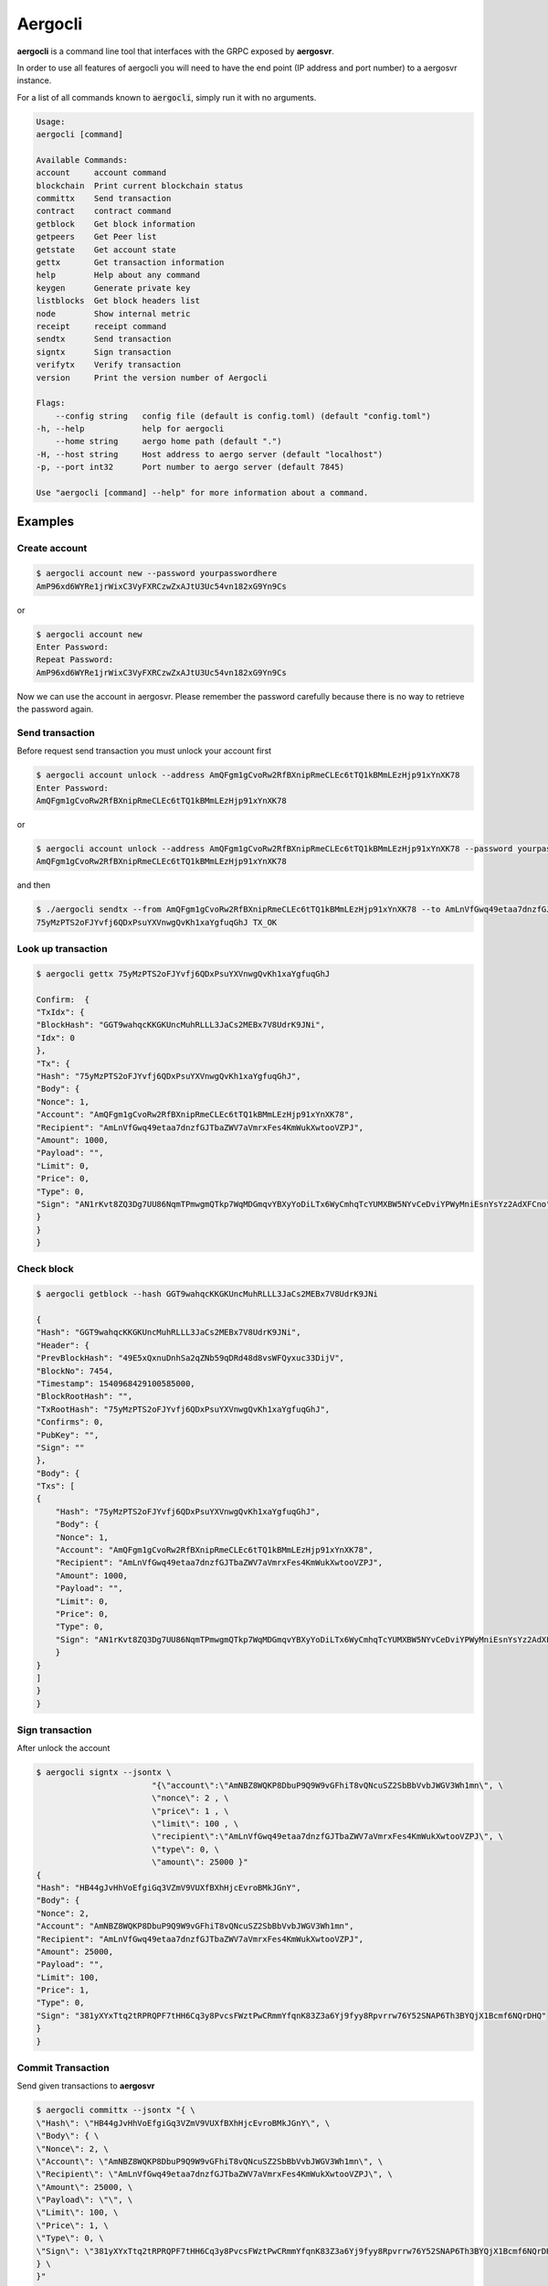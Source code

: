 Aergocli
========

**aergocli** is a command line tool that interfaces with the GRPC exposed by **aergosvr**.

In order to use all features of aergocli you will need to have the end point (IP address and port number) to a aergosvr instance.

For a list of all commands known to :code:`aergocli`, simply run it with no arguments.

.. code-block:: text

    Usage:
    aergocli [command]

    Available Commands:
    account     account command
    blockchain  Print current blockchain status
    committx    Send transaction
    contract    contract command
    getblock    Get block information
    getpeers    Get Peer list
    getstate    Get account state
    gettx       Get transaction information
    help        Help about any command
    keygen      Generate private key
    listblocks  Get block headers list
    node        Show internal metric
    receipt     receipt command
    sendtx      Send transaction
    signtx      Sign transaction
    verifytx    Verify transaction
    version     Print the version number of Aergocli
    
    Flags:
        --config string   config file (default is config.toml) (default "config.toml")
    -h, --help            help for aergocli
        --home string     aergo home path (default ".")
    -H, --host string     Host address to aergo server (default "localhost")
    -p, --port int32      Port number to aergo server (default 7845)

    Use "aergocli [command] --help" for more information about a command.

Examples
--------

Create account
~~~~~~~~~~~~~~

.. code-block:: shell

    $ aergocli account new --password yourpasswordhere
    AmP96xd6WYRe1jrWixC3VyFXRCzwZxAJtU3Uc54vn182xG9Yn9Cs

or 

.. code-block:: shell

    $ aergocli account new
    Enter Password:
    Repeat Password:
    AmP96xd6WYRe1jrWixC3VyFXRCzwZxAJtU3Uc54vn182xG9Yn9Cs

Now we can use the account in aergosvr.
Please remember the password carefully because there is no way to retrieve the password again.

Send transaction
~~~~~~~~~~~~~~~~

Before request send transaction you must unlock your account first

.. code-block:: shell

    $ aergocli account unlock --address AmQFgm1gCvoRw2RfBXnipRmeCLEc6tTQ1kBMmLEzHjp91xYnXK78
    Enter Password:
    AmQFgm1gCvoRw2RfBXnipRmeCLEc6tTQ1kBMmLEzHjp91xYnXK78

or

.. code-block:: shell

    $ aergocli account unlock --address AmQFgm1gCvoRw2RfBXnipRmeCLEc6tTQ1kBMmLEzHjp91xYnXK78 --password yourpasswordhere
    AmQFgm1gCvoRw2RfBXnipRmeCLEc6tTQ1kBMmLEzHjp91xYnXK78

and then

.. code-block:: shell

    $ ./aergocli sendtx --from AmQFgm1gCvoRw2RfBXnipRmeCLEc6tTQ1kBMmLEzHjp91xYnXK78 --to AmLnVfGwq49etaa7dnzfGJTbaZWV7aVmrxFes4KmWukXwtooVZPJ --amount 1000
    75yMzPTS2oFJYvfj6QDxPsuYXVnwgQvKh1xaYgfuqGhJ TX_OK

Look up transaction
~~~~~~~~~~~~~~~~~~~

.. code-block:: shell

    $ aergocli gettx 75yMzPTS2oFJYvfj6QDxPsuYXVnwgQvKh1xaYgfuqGhJ

    Confirm:  {
    "TxIdx": {
    "BlockHash": "GGT9wahqcKKGKUncMuhRLLL3JaCs2MEBx7V8UdrK9JNi",
    "Idx": 0
    },
    "Tx": {
    "Hash": "75yMzPTS2oFJYvfj6QDxPsuYXVnwgQvKh1xaYgfuqGhJ",
    "Body": {
    "Nonce": 1,
    "Account": "AmQFgm1gCvoRw2RfBXnipRmeCLEc6tTQ1kBMmLEzHjp91xYnXK78",
    "Recipient": "AmLnVfGwq49etaa7dnzfGJTbaZWV7aVmrxFes4KmWukXwtooVZPJ",
    "Amount": 1000,
    "Payload": "",
    "Limit": 0,
    "Price": 0,
    "Type": 0,
    "Sign": "AN1rKvt8ZQ3Dg7UU86NqmTPmwgmQTkp7WqMDGmqvYBXyYoDiLTx6WyCmhqTcYUMXBW5NYvCeDviYPWyMniEsnYsYz2AdXFCno"
    }
    }
    }

Check block
~~~~~~~~~~~

.. code-block:: shell

    $ aergocli getblock --hash GGT9wahqcKKGKUncMuhRLLL3JaCs2MEBx7V8UdrK9JNi

    {
    "Hash": "GGT9wahqcKKGKUncMuhRLLL3JaCs2MEBx7V8UdrK9JNi",
    "Header": {
    "PrevBlockHash": "49E5xQxnuDnhSa2qZNb59qDRd48d8vsWFQyxuc33DijV",
    "BlockNo": 7454,
    "Timestamp": 1540968429100585000,
    "BlockRootHash": "",
    "TxRootHash": "75yMzPTS2oFJYvfj6QDxPsuYXVnwgQvKh1xaYgfuqGhJ",
    "Confirms": 0,
    "PubKey": "",
    "Sign": ""
    },
    "Body": {
    "Txs": [
    {
        "Hash": "75yMzPTS2oFJYvfj6QDxPsuYXVnwgQvKh1xaYgfuqGhJ",
        "Body": {
        "Nonce": 1,
        "Account": "AmQFgm1gCvoRw2RfBXnipRmeCLEc6tTQ1kBMmLEzHjp91xYnXK78",
        "Recipient": "AmLnVfGwq49etaa7dnzfGJTbaZWV7aVmrxFes4KmWukXwtooVZPJ",
        "Amount": 1000,
        "Payload": "",
        "Limit": 0,
        "Price": 0,
        "Type": 0,
        "Sign": "AN1rKvt8ZQ3Dg7UU86NqmTPmwgmQTkp7WqMDGmqvYBXyYoDiLTx6WyCmhqTcYUMXBW5NYvCeDviYPWyMniEsnYsYz2AdXFCno"
        }
    }
    ]
    }
    }

Sign transaction
~~~~~~~~~~~~~~~~

After unlock the account

.. code-block:: shell

    $ aergocli signtx --jsontx \
                            "{\"account\":\"AmNBZ8WQKP8DbuP9Q9W9vGFhiT8vQNcuSZ2SbBbVvbJWGV3Wh1mn\", \
                            \"nonce\": 2 , \
                            \"price\": 1 , \
                            \"limit\": 100 , \
                            \"recipient\":\"AmLnVfGwq49etaa7dnzfGJTbaZWV7aVmrxFes4KmWukXwtooVZPJ\", \
                            \"type\": 0, \
                            \"amount\": 25000 }"
    {
    "Hash": "HB44gJvHhVoEfgiGq3VZmV9VUXfBXhHjcEvroBMkJGnY",
    "Body": {
    "Nonce": 2,
    "Account": "AmNBZ8WQKP8DbuP9Q9W9vGFhiT8vQNcuSZ2SbBbVvbJWGV3Wh1mn",
    "Recipient": "AmLnVfGwq49etaa7dnzfGJTbaZWV7aVmrxFes4KmWukXwtooVZPJ",
    "Amount": 25000,
    "Payload": "",
    "Limit": 100,
    "Price": 1,
    "Type": 0,
    "Sign": "381yXYxTtq2tRPRQPF7tHH6Cq3y8PvcsFWztPwCRmmYfqnK83Z3a6Yj9fyy8Rpvrrw76Y52SNAP6Th3BYQjX1Bcmf6NQrDHQ"
    }
    }

Commit Transaction
~~~~~~~~~~~~~~~~~~

Send given transactions to **aergosvr**

.. code-block:: shell

    $ aergocli committx --jsontx "{ \
    \"Hash\": \"HB44gJvHhVoEfgiGq3VZmV9VUXfBXhHjcEvroBMkJGnY\", \
    \"Body\": { \
    \"Nonce\": 2, \
    \"Account\": \"AmNBZ8WQKP8DbuP9Q9W9vGFhiT8vQNcuSZ2SbBbVvbJWGV3Wh1mn\", \
    \"Recipient\": \"AmLnVfGwq49etaa7dnzfGJTbaZWV7aVmrxFes4KmWukXwtooVZPJ\", \
    \"Amount\": 25000, \
    \"Payload\": \"\", \
    \"Limit\": 100, \
    \"Price\": 1, \
    \"Type\": 0, \
    \"Sign\": \"381yXYxTtq2tRPRQPF7tHH6Cq3y8PvcsFWztPwCRmmYfqnK83Z3a6Yj9fyy8Rpvrrw76Y52SNAP6Th3BYQjX1Bcmf6NQrDHQ\" \
    } \
    }"
    1 : HB44gJvHhVoEfgiGq3VZmV9VUXfBXhHjcEvroBMkJGnY TX_OK



Get Account state
~~~~~~~~~~~~~~~~~

Check account's state (nonce, balance) 

.. code-block:: shell

    $ aergocli getstate --address "AmNvFyqKFGVWvQ3MTi3eMFiNB9zvL9cK43B9c9bzcA732YZjZgfn"

Get state with a compressed merkle proof.

.. code-block:: shell

    $ aergocli getstate --address "AmNvFyqKFGVWvQ3MTi3eMFiNB9zvL9cK43B9c9bzcA732YZjZgfn" --proof --compressed


By default, the returned state is the one at the latest block, but you may specify any past block's state root.

.. code-block:: shell

    $ aergocli getstate --address "AmNvFyqKFGVWvQ3MTi3eMFiNB9zvL9cK43B9c9bzcA732YZjZgfn" --root "9NBSjkcNTdE5ciBxfb52RmsVW7vgX5voRsv6KcosiNjE"


Example without aergosvr
------------------------

There are some feature working on **aergocli** itself without **aergosvr**.

Create, Export, Import account
~~~~~~~~~~~~~~~~~~~~~~~~~~~~~~

With :code:`--path` option, aergocli creates an account in the given path and not in **aergosvr**.

.. code-block:: shell

    $ aergocli account new --password yourpasswordhere --path path/to/save/account
    AmNFcocofUvmyLtXA6WgpANbjiF7RScGvQ4memNyNzS4ARJox3yq

Private key of account is store in the given path.

Of course this account can be exported and imported to aergosvr or another path.

.. code-block:: shell

    $ aergocli account export --address AmNFcocofUvmyLtXA6WgpANbjiF7RScGvQ4memNyNzS4ARJox3yq --password yourpasswordhere --path path/to/save/account
    47rsdfckuUCcjY3SmzCtmthhQm336Cpz9341xQHq6sr5Wm3md9FaTZDj6Gkqtff3WBPoqtzVV

.. code-block:: shell

    $ aergocli account import --if 47rsdfckuUCcjY3SmzCtmthhQm336Cpz9341xQHq6sr5Wm3md9FaTZDj6Gkqtff3WBPoqtzVV --password yourpasswordhere --path other/path/to/save/account
    AmNFcocofUvmyLtXA6WgpANbjiF7RScGvQ4memNyNzS4ARJox3yq

Sign transaction
~~~~~~~~~~~~~~~~

With :code:`--path` option, aergocli can sign the transaction using private key of account in given path.

Unlike using aergosrv, parameter :code:`--address` and :code:`--password` are needed instead of unlock.

.. code-block:: shell

    $ aergocli signtx --address AmNFcocofUvmyLtXA6WgpANbjiF7RScGvQ4memNyNzS4ARJox3yq --jsontx \
                        "{\"account\":\"AmNBZ8WQKP8DbuP9Q9W9vGFhiT8vQNcuSZ2SbBbVvbJWGV3Wh1mn\", \
                        \"nonce\": 2 , \
                        \"price\": 1 , \
                        \"limit\": 100 , \
                        \"recipient\":\"AmLnVfGwq49etaa7dnzfGJTbaZWV7aVmrxFes4KmWukXwtooVZPJ\", \
                        \"type\": 0, \
                        \"amount\": 25000 }" --path path/to/save/account --password yourpasswordhere
    {
        "Hash": "HB44gJvHhVoEfgiGq3VZmV9VUXfBXhHjcEvroBMkJGnY",
        "Body": {
            "Nonce": 2,
            "Account": "AmNBZ8WQKP8DbuP9Q9W9vGFhiT8vQNcuSZ2SbBbVvbJWGV3Wh1mn",
            "Recipient": "AmLnVfGwq49etaa7dnzfGJTbaZWV7aVmrxFes4KmWukXwtooVZPJ",
            "Amount": 25000,
            "Payload": "",
            "Limit": 100,
            "Price": 1,
            "Type": 0,
            "Sign": "381yXYxTtq2tRPRQPF7tHH6Cq3y8PvcsFWztPwCRmmYfqnK83Z3a6Yj9fyy8Rpvrrw76Y52SNAP6Th3BYQjX1Bcmf6NQrDHQ"
        }
    }

